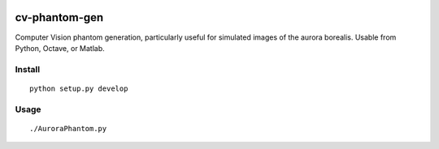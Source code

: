 .. image:: https://travis-ci.org/scienceopen/cv-phantom-gen.svg?branch=master
    :target: https://travis-ci.org/scienceopen/cv-phantom-gen
.. image:: https://coveralls.io/repos/github/scienceopen/cv-phantom-gen/badge.svg?branch=master 
    :target: https://coveralls.io/github/scienceopen/cv-phantom-gen?branch=master

==============
cv-phantom-gen
==============

Computer Vision phantom generation, particularly useful for simulated images of the aurora borealis. Usable from Python, Octave, or Matlab.

Install
=======
::

    python setup.py develop

Usage
=====
::
    
    ./AuroraPhantom.py
